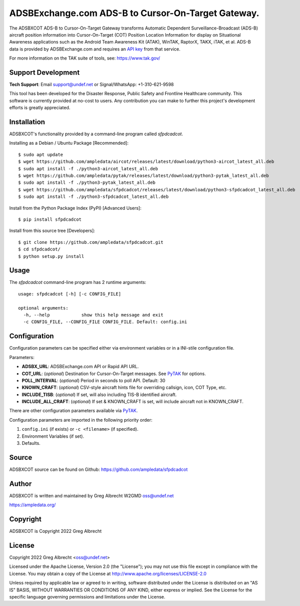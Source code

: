ADSBExchange.com ADS-B to Cursor-On-Target Gateway.
***************************************************

.. image:: https://raw.githubusercontent.com/ampledata/sfpdcadcot/main/docs/Screenshot_20201026-142037_ATAK-25p.jpg
   :alt: Screenshot of ADS-B PLI in ATAK.
   :target: https://github.com/ampledata/sfpdcadcot/blob/main/docs/Screenshot_20201026-142037_ATAK.jpg


The ADSBXCOT ADS-B to Cursor-On-Target Gateway transforms Automatic
Dependent Surveillance-Broadcast (ADS-B) aircraft position information into
Cursor-On-Target (COT) Position Location Information for display on
Situational Awareness applications such as the Android Team Awareness Kit
(ATAK), WinTAK, RaptorX, TAKX, iTAK, et al. ADS-B data is provided by
ADSBExchange.com and requires an `API key <https://www.adsbexchange.com/data/>`_ from that service.

For more information on the TAK suite of tools, see: https://www.tak.gov/

.. image:: https://raw.githubusercontent.com/ampledata/sfpdcadcot/main/docs/sfpdcadcot_concept.png
   :alt: ADSBXCOT Concept.
   :target: https://github.com/ampledata/sfpdcadcot/blob/main/docs/sfpdcadcot_concept.png


Support Development
===================

**Tech Support**: Email support@undef.net or Signal/WhatsApp: +1-310-621-9598

This tool has been developed for the Disaster Response, Public Safety and
Frontline Healthcare community. This software is currently provided at no-cost
to users. Any contribution you can make to further this project's development
efforts is greatly appreciated.

.. image:: https://www.buymeacoffee.com/assets/img/custom_images/orange_img.png
    :target: https://www.buymeacoffee.com/ampledata
    :alt: Support Development: Buy me a coffee!


Installation
============

ADSBXCOT's functionality provided by a command-line program called `sfpdcadcot`.

Installing as a Debian / Ubuntu Package [Recommended]::

    $ sudo apt update
    $ wget https://github.com/ampledata/aircot/releases/latest/download/python3-aircot_latest_all.deb
    $ sudo apt install -f ./python3-aircot_latest_all.deb
    $ wget https://github.com/ampledata/pytak/releases/latest/download/python3-pytak_latest_all.deb
    $ sudo apt install -f ./python3-pytak_latest_all.deb
    $ wget https://github.com/ampledata/sfpdcadcot/releases/latest/download/python3-sfpdcadcot_latest_all.deb
    $ sudo apt install -f ./python3-sfpdcadcot_latest_all.deb


Install from the Python Package Index (PyPI) [Advanced Users]::

    $ pip install sfpdcadcot


Install from this source tree [Developers]::

    $ git clone https://github.com/ampledata/sfpdcadcot.git
    $ cd sfpdcadcot/
    $ python setup.py install


Usage
=====

The `sfpdcadcot` command-line program has 2 runtime arguments::

    usage: sfpdcadcot [-h] [-c CONFIG_FILE] 

    optional arguments:
      -h, --help            show this help message and exit
      -c CONFIG_FILE, --CONFIG_FILE CONFIG_FILE. Default: config.ini


Configuration
=============
Configuration parameters can be specified either via environment variables or in
a INI-stile configuration file.

Parameters:

* **ADSBX_URL**: ADSBExchange.com API or Rapid API URL.
* **COT_URL**: (*optional*) Destination for Cursor-On-Target messages. See `PyTAK <https://github.com/ampledata/pytak#configuration-parameters>`_ for options.
* **POLL_INTERVAL**: (*optional*) Period in seconds to poll API. Default: 30
* **KNOWN_CRAFT**: (*optional*) CSV-style aircraft hints file for overriding callsign, icon, COT Type, etc.
* **INCLUDE_TISB**: (*optional*) If set, will also including TIS-B identified aircraft.
* **INCLUDE_ALL_CRAFT**: (*optional*) If set & KNOWN_CRAFT is set, will include aircraft not in KNOWN_CRAFT.

There are other configuration parameters available via `PyTAK <https://github.com/ampledata/pytak#configuration-parameters>`_.

Configuration parameters are imported in the following priority order:

1. ``config.ini`` (if exists) or ``-c <filename>`` (if specified).
2. Environment Variables (if set).
3. Defaults.


Source
======
ADSBXCOT source can be found on Github: https://github.com/ampledata/sfpdcadcot


Author
======
ADSBXCOT is written and maintained by Greg Albrecht W2GMD oss@undef.net

https://ampledata.org/


Copyright
=========
ADSBXCOT is Copyright 2022 Greg Albrecht


License
=======
Copyright 2022 Greg Albrecht <oss@undef.net>

Licensed under the Apache License, Version 2.0 (the "License");
you may not use this file except in compliance with the License.
You may obtain a copy of the License at http://www.apache.org/licenses/LICENSE-2.0

Unless required by applicable law or agreed to in writing, software
distributed under the License is distributed on an "AS IS" BASIS,
WITHOUT WARRANTIES OR CONDITIONS OF ANY KIND, either express or implied.
See the License for the specific language governing permissions and
limitations under the License.

